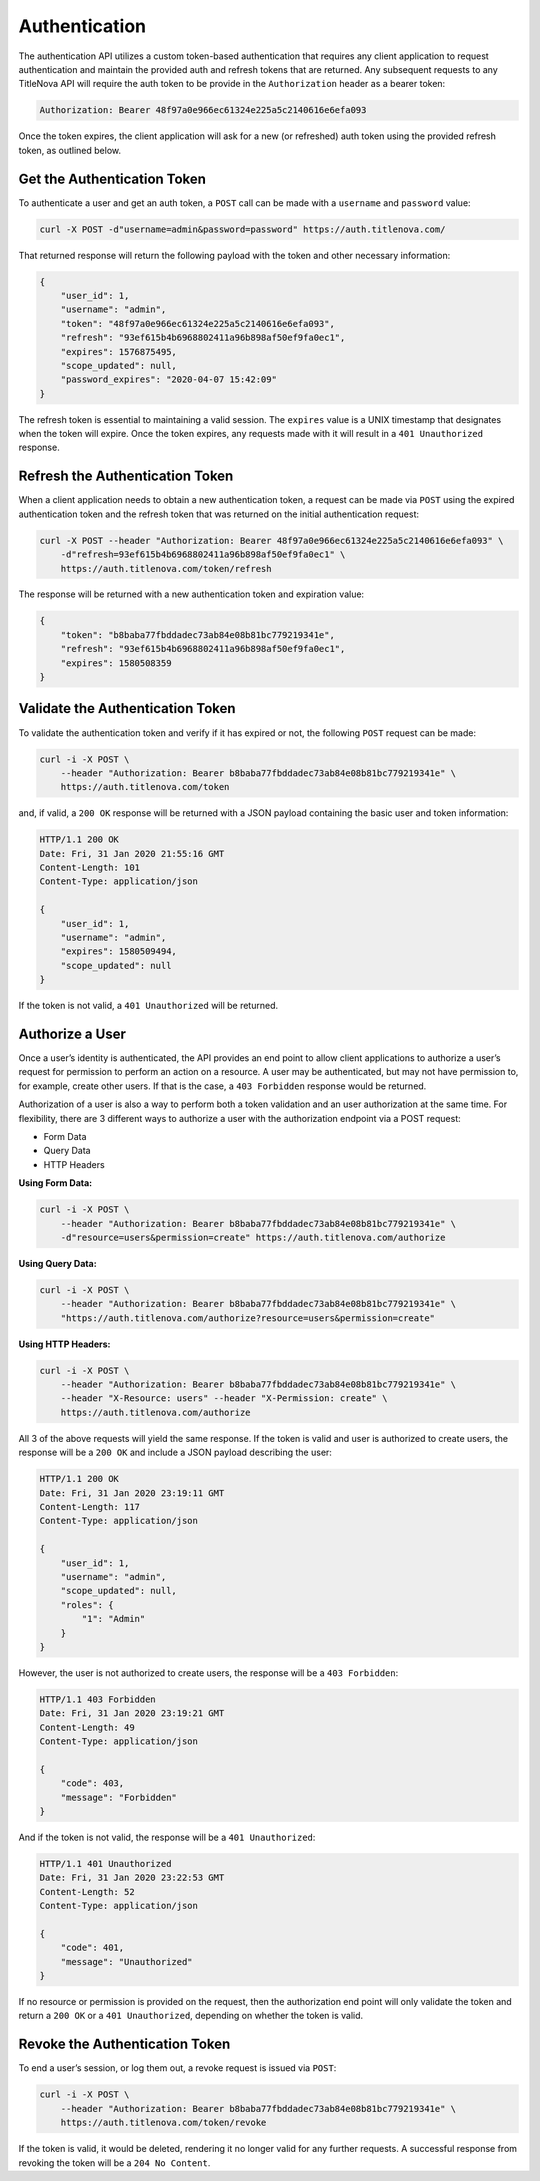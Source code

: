 Authentication
==============

The authentication API utilizes a custom token-based authentication that requires any client application
to request authentication and maintain the provided auth and refresh tokens that are returned. Any subsequent
requests to any TitleNova API will require the auth token to be provide in the ``Authorization`` header as
a bearer token:

.. code-block:: bash

    Authorization: Bearer 48f97a0e966ec61324e225a5c2140616e6efa093

Once the token expires, the client application will ask for a new (or refreshed) auth token using the provided
refresh token, as outlined below.

Get the Authentication Token
----------------------------

To authenticate a user and get an auth token, a ``POST`` call can be made with a ``username`` and ``password`` value:

.. code-block:: bash

    curl -X POST -d"username=admin&password=password" https://auth.titlenova.com/


That returned response will return the following payload with the token and other necessary information:

.. code-block:: json

    {
        "user_id": 1,
        "username": "admin",
        "token": "48f97a0e966ec61324e225a5c2140616e6efa093",
        "refresh": "93ef615b4b6968802411a96b898af50ef9fa0ec1",
        "expires": 1576875495,
        "scope_updated": null,
        "password_expires": "2020-04-07 15:42:09"
    }

The refresh token is essential to maintaining a valid session. The ``expires`` value is a UNIX timestamp
that designates when the token will expire. Once the token expires, any requests made with it will result
in a ``401 Unauthorized`` response.

Refresh the Authentication Token
--------------------------------

When a client application needs to obtain a new authentication token, a request can be made via ``POST``
using the expired authentication token and the refresh token that was returned on the initial
authentication request:

.. code-block:: bash

    curl -X POST --header "Authorization: Bearer 48f97a0e966ec61324e225a5c2140616e6efa093" \
        -d"refresh=93ef615b4b6968802411a96b898af50ef9fa0ec1" \
        https://auth.titlenova.com/token/refresh

The response will be returned with a new authentication token and expiration value:

.. code-block:: json

    {
        "token": "b8baba77fbddadec73ab84e08b81bc779219341e",
        "refresh": "93ef615b4b6968802411a96b898af50ef9fa0ec1",
        "expires": 1580508359
    }

Validate the Authentication Token
---------------------------------

To validate the authentication token and verify if it has expired or not, the following ``POST``
request can be made:

.. code-block:: bash

    curl -i -X POST \
        --header "Authorization: Bearer b8baba77fbddadec73ab84e08b81bc779219341e" \
        https://auth.titlenova.com/token

and, if valid, a ``200 OK`` response will be returned with a JSON payload containing the basic user
and token information:

.. code-block:: json

    HTTP/1.1 200 OK
    Date: Fri, 31 Jan 2020 21:55:16 GMT
    Content-Length: 101
    Content-Type: application/json

    {
        "user_id": 1,
        "username": "admin",
        "expires": 1580509494,
        "scope_updated": null
    }

If the token is not valid, a ``401 Unauthorized`` will be returned.

Authorize a User
----------------

Once a user’s identity is authenticated, the API provides an end point to allow client applications
to authorize a user’s request for permission to perform an action on a resource. A user may be
authenticated, but may not have permission to, for example, create other users. If that is the case,
a ``403 Forbidden`` response would be returned.

Authorization of a user is also a way to perform both a token validation and an user authorization at
the same time. For flexibility, there are 3 different ways to authorize a user with the authorization
endpoint via a POST request:

* Form Data
* Query Data
* HTTP Headers

**Using Form Data:**

.. code-block:: bash

    curl -i -X POST \
        --header "Authorization: Bearer b8baba77fbddadec73ab84e08b81bc779219341e" \
        -d"resource=users&permission=create" https://auth.titlenova.com/authorize

**Using Query Data:**

.. code-block:: bash

    curl -i -X POST \
        --header "Authorization: Bearer b8baba77fbddadec73ab84e08b81bc779219341e" \
        "https://auth.titlenova.com/authorize?resource=users&permission=create"

**Using HTTP Headers:**

.. code-block:: bash

    curl -i -X POST \
        --header "Authorization: Bearer b8baba77fbddadec73ab84e08b81bc779219341e" \
        --header "X-Resource: users" --header "X-Permission: create" \
        https://auth.titlenova.com/authorize

All 3 of the above requests will yield the same response. If the token is valid and user is authorized
to create users, the response will be a ``200 OK`` and include a JSON payload describing the user:

.. code-block:: json

    HTTP/1.1 200 OK
    Date: Fri, 31 Jan 2020 23:19:11 GMT
    Content-Length: 117
    Content-Type: application/json

    {
        "user_id": 1,
        "username": "admin",
        "scope_updated": null,
        "roles": {
            "1": "Admin"
        }
    }

However, the user is not authorized to create users, the response will be a ``403 Forbidden``:

.. code-block:: json

    HTTP/1.1 403 Forbidden
    Date: Fri, 31 Jan 2020 23:19:21 GMT
    Content-Length: 49
    Content-Type: application/json

    {
        "code": 403,
        "message": "Forbidden"
    }

And if the token is not valid, the response will be a ``401 Unauthorized``:

.. code-block:: json

    HTTP/1.1 401 Unauthorized
    Date: Fri, 31 Jan 2020 23:22:53 GMT
    Content-Length: 52
    Content-Type: application/json

    {
        "code": 401,
        "message": "Unauthorized"
    }

If no resource or permission is provided on the request, then the authorization end point will only
validate the token and return a ``200 OK`` or a ``401 Unauthorized``, depending on whether the token is valid.

Revoke the Authentication Token
-------------------------------

To end a user’s session, or log them out, a revoke request is issued via ``POST``:

.. code-block:: bash

    curl -i -X POST \
        --header "Authorization: Bearer b8baba77fbddadec73ab84e08b81bc779219341e" \
        https://auth.titlenova.com/token/revoke

If the token is valid, it would be deleted, rendering it no longer valid for any further requests.
A successful response from revoking the token will be a ``204 No Content``.
